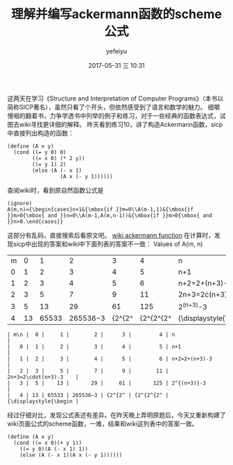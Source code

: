 #+STARTUP: showall
#+STARTUP: hidestars
#+OPTIONS: H:2 num:t tags:nil toc:nil timestamps:t
#+LAYOUT: post
#+AUTHOR: yefeiyu
#+DATE: 2017-05-31 三 10:31
#+TITLE: 理解并编写ackermann函数的scheme公式
#+DESCRIPTION: 
#+TAGS: scheme, sicp, ackermann, soft, 函数, 学习
#+CATEGORIES: soft

这两天在学习《Structure and Interpretation of Computer Programs》（本书以简称SICP著名），虽然只看了个开头，但依然感受到了语言和数学的魅力。
细嚼慢咽的翻着书，力争学透书中列举的例子和练习，对于一些经典的函数表达式，试图去wiki寻找更详细的解释。
昨天看到练习10，讲了构造Ackermann函数，sicp中直接列出构造的函数：
#+BEGIN_SRC 
(define (A x y)
  (cond ((= y 0) 0)
        ((= x 0) (* 2 y))
        ((= y 1) 2)
        (else (A (- x 1)
                 (A x (- y 1))))))
#+END_SRC
查阅wiki时，看到原自然函数公式是
#+BEGIN_SRC 
(ignore)
A(m,n)={\begin{cases}n+1&{\mbox{if }}m=0\\A(m-1,1)&{\mbox{if }}m>0{\mbox{ and }}n=0\\A(m-1,A(m,n-1))&{\mbox{if }}m>0{\mbox{ and }}n>0.\end{cases}} 
#+END_SRC 
这部分有乱码，直接搜索后看原文吧。
[[https://en.m.wikipedia.org/wiki/Ackermann_function][wiki ackermann function]]
在计算时，发现sicp中出现的答案和wiki中下面列表的答案不一致：
 Values of A(m, n) 

| m\n |  0 |     1 |        2 |      3 |         4 | n                     |
|   0 |  1 |     2 |        3 |      4 |         5 | n+1                   |
|   1 |  2 |     3 |        4 |      5 |         6 | n+2=2+(n+3)-3         |
|   2 |  3 |     5 |        7 |      9 |        11 | 2n+3=2\cdot(n+3)-3    |
|   3 |  5 |    13 |       29 |     61 |       125 | 2^{(n+3)}-3           |
|   4 | 13 | 65533 | 265536−3 | {2^{2^ | {2^{2^{2^ | {\displaystyle{\begin |

#+BEGIN_EXAMPLE
| m\n |  0 |     1 |        2 |      3 |         4 | n                     |
|   0 |  1 |     2 |        3 |      4 |         5 | n+1                   |
|   1 |  2 |     3 |        4 |      5 |         6 | n+2=2+(n+3)-3         |
|   2 |  3 |     5 |        7 |      9 |        11 | 2n+3=2\cdot(n+3)-3    |
|   3 |  5 |    13 |       29 |     61 |       125 | 2^{(n+3)}-3           |
|   4 | 13 | 65533 | 265536−3 | {2^{2^ | {2^{2^{2^ | {\displaystyle{\begin |
#+END_EXAMPLE
经过仔细对比，发现公式表述有差异。在昨天晚上弄明原题后，今天又重新构建了wiki页面公式的scheme函数，一难，结果和wiki这列表中的答案一致。
#+BEGIN_SRC 
(define (A x y)
  (cond ((= x 0)(+ y 1))
	((= y 0)(A (- x 1) 1))
	(else (A (- x 1)(A x (- y 1))))))
#+END_SRC
